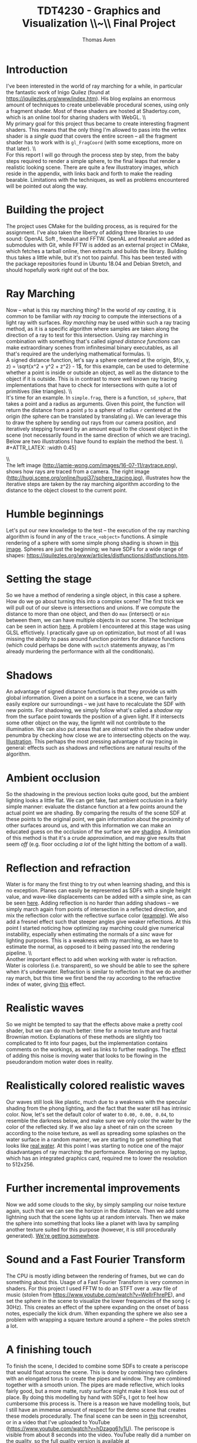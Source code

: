#+TITLE: TDT4230 - Graphics and Visualization \large \\~\\ Final Project
#+AUTHOR: Thomas Aven
#+EXPORT_FILE_NAME: thomaav_graphics_project
#+LATEX_CLASS: thomaav
#+LATEX_CLASS_OPTIONS: [abstract=off,oneside]
#+OPTIONS: toc:nil
#+OPTIONS: ^:nil
#+OPTIONS: num:nil

#+BIND: org-latex-prefer-user-labels t

* Introduction
I've been interested in the world of ray marching for a while, in
particular the fantastic work of Inigo Quilez (found at
https://iquilezles.org/www/index.htm). His blog explains an enormous
amount of techniques to create unbelievable procedural scenes, using
only a fragment shader. Most of these shaders are hosted at
Shadertoy.com, which is an online tool for sharing shaders with WebGL.
\\\\
My primary goal for this project thus became to create interesting
fragment shaders. This means that the only thing I'm allowed to pass
into the vertex shader is a /single quad/ that covers the
entire screen -- all the fragment shader has to work with is
~gl_FragCoord~ (with some exceptions, more on that later).
\\\\
For this report I will go through the process step by step, from the
baby steps required to render a simple sphere, to the final leaps that
render a realistic looking scene. There are quite a few illustratory
images, which reside in the appendix, with links back and forth to
make the reading bearable. Limitations with the techniques, as well as
problems encountered will be pointed out along the way.

* Building the project
The project uses CMake for the building process, as is required for
the assignment. I've also taken the liberty of adding three libraries
to use sound: OpenAL Soft , freealut and FFTW. OpenAL and freealut are
added as submodules with Git, while FFTW is added as an external
project in CMake, which fetches a tarball online, then extracts and
builds the library. Building thus takes a little while, but it's not
too painful. This has been tested with the package repositories found
in Ubuntu 18.04 and Debian Stretch, and should hopefully work right
out of the box.

* Ray Marching
Now -- what is this ray marching thing? In the world of /ray casting/,
it is common to be familiar with /ray tracing/ to compute the
intersections of a light ray with surfaces. /Ray marching/ may be used
within such a ray tracing method, as it is a specific algorithm where
samples are taken along the direction of a ray to test for this
intersection. Using ray marching in combination with something that's
called /signed distance functions/ can make extraordinary
scenes from infinitesimal binary executables, as all that's required
are the underlying mathematical formulas.
\\\\
A signed distance function, let's say a sphere centered at the origin,
$f(x, y, z) = \sqrt{x^2 + y^2 + z^2} - 1$, for this example, can be
used to determine whether a point is inside or outside an object, as
well as the distance to the object if it is outside. This is in
contrast to more well known ray tracing implementations that have to
check for intersections with quite a lot of primitives (like
triangles).
\\\\
It's time for an example. In ~simple.frag~, there is a function,
~sd_sphere~, that takes a point and a radius as arguments. Given this
point, the function will return the distance from a point ~p~ to a
sphere of radius ~r~ centered at the origin (the sphere can be
translated by translating ~p~). We can leverage this to draw the
sphere by sending out rays from our camera position, and iteratively
stepping forward by an amount equal to the closest object in the scene
(not necessarily found in the same direction of which we are
tracing). Below are two illustrations I have found to explain the
method the best.
\\\\
#+ATTR_LATEX: :width 0.45\textwidth
[[./img/raytrace.png]]
$\hspace{35pt}$
#+ATTR_LATEX: :width 0.45\textwidth
[[./img/sphere_tracing.jpg]]
\\\\
The left image (http://jamie-wong.com/images/16-07-11/raytrace.png),
shows how rays are traced from a camera. The right image
(http://hugi.scene.org/online/hugi37/sphere_tracing.jpg), illustrates
how the iterative steps are taken by the ray marching algorithm
according to the distance to the object closest to the current point.

* Humble beginnings
<<sec:beginnings>>
Let's put our new knowledge to the test -- the execution of the ray
marching algorithm is found in any of the ~trace_<object>~
functions. A simple rendering of a sphere with some simple phong
shading is shown in [[fig:simplesphere][this image]]. Spheres are just the beginning; we
have SDFs for a wide range of shapes:
https://iquilezles.org/www/articles/distfunctions/distfunctions.htm.

* Setting the stage
<<sec:creatingascene>>
So we have a method of rendering a single object, in this case a
sphere. How do we go about turning this into a complex scene? The
first trick we will pull out of our sleeve is intersections and
unions. If we compute the distance to more than one object, and then
do ~max~ (intersect) or ~min~ between them, we can have multiple
objects in our scene. The technique can be seen in action [[fig:union][here]]. A
problem I encountered at this stage was using GLSL effictively. I
practically gave up on optimization, but most of all I was missing the
ability to pass around function pointers for distance functions (which
could perhaps be done with ~switch~ statements anyway, as I'm already
murdering the performance with all the conditionals).

* Shadows
<<sec:shadows>> An advantage of signed distance functions is that they
provide us with global information. Given a point on a surface in a
scene, we can fairly easily explore our surroundings -- we just have
to recalculate the SDF with new points. For shadowing, we simply
follow what's called a /shadow ray/ from the surface point towards the
position of a given light. If it intersects some other object on the
way, the ligmht will not contribute to the illumination. We can also
put areas that are /almost/ within the shadow under penumbra by
checking how close we are to intersecting objects on the
way. [[fig:penumbra][Illustration]]. This perhaps the most pressing advantage of ray
tracing in general: effects such as shadows and reflections are
natural results of the algorithm.

* Ambient occlusion
<<sec:ao>>
So the shadowing in the previous section looks quite good, but the
ambient lighting looks a little flat. We can get fake, fast ambient
occlusion in a fairly simple manner: evaluate the distance function at
a few points around the actual point we are shading. By comparing the
results of the scene SDF at these points to the original point, we
gain information about the proximity of other surfaces around us, and
with this information we can make an educated guess on the occlusion
of the surface we are [[fig:ao][shading]]. A limitation of this method is that
it's a crude approximation, and may give results that seem /off/
(e.g. floor occluding /a lot/ of the light hitting the bottom of a
wall).

* Reflection and refraction
<<sec:water>>
Water is for many the first thing to try out when learning shading,
and this is no exception. Planes can easily be represented as SDFs
with a single height value, and wave-like displacements can be added
with a simple sine, as can be seen [[fig:simplewater][here]]. Adding reflection is no
harder than adding shadows -- we simply march again from points of
intersection in a reflected direction, and mix the reflection color
with the reflective surface color ([[fig:reflection][example]]). We also add a fresnel
effect such that steeper angles give weaker reflections. At this point
I started noticing how optimizing ray marching could give numerical
instability, especially when estimating the normals of a /sinc/ wave
for lighting purposes. This is a weakness with ray marching, as we
have to estimate the normal, as opposed to it being passed into the
rendering pipeline.
\\\\
Another important effect to add when working with water is
refraction. Water is colorless (i.e. transparent), so we should be
able to see the sphere when it's underwater. Refraction is similar to
reflection in that we do another ray march, but this time we first
bend the ray according to the refractive index of water, giving
[[fig:refraction][this]] effect.

* Realistic waves
<<sec:realisticwaves>>
So we might be tempted to say that the effects above make a pretty
cool shader, but we can do much better: time for a noise texture and
fractal Brownian motion. Explanations of these methods are slightly
too complicated to fit into four pages, but the implementation
contains comments on the workings, as well as links to further
readings. The [[fig:noise][effect]] of adding this noise is moving water that
looks to be flowing in the pseudorandom motion water does in reality.

* Realistically colored realistic waves
<<sec:realisticcolor>>
Our waves still look like plastic, much due to a weakness with the
specular shading from the phong lighting, and the fact that the water
still has intrinsic color. Now, let's set the default color of water
to ~0.00, 0.00, 0.04~, to resemble the darkness below, and make sure
we only color the water by the color of the reflected sky. If we also
lay a sheet of rain on the screen according to the noise texture, as
well as spreading some splashes on the water surface in a random
manner, we are starting to get something that looks like [[fig:okwater][real
water]]. At this point I was starting to notice one of the major
disadvantages of ray marching: the performance. Rendering on my
laptop, which has an integrated graphics card, required me to lower
the resolution to 512x256.

* Further incremental improvements
<<sec:furtherimprovements>>
Now we add some clouds to the sky, by simply sampling our noise
texture again, such that we can see the horizon in the distance. Then
we add some lightning such that the scene lights up at random
intervals. Then we make the sphere into something that looks like a
planet with lava by sampling another texture suited for this purpose
(however, it is still procedurally generated). [[fig:improvements][We're getting
somewhere]].

* Sound and a Fast Fourier Transform
<<sec:sound>>
The CPU is mostly idling between the rendering of frames, but we can
do something about this. Usage of a Fast Fourier Transform is very
common in shaders. For this project I used FFTW to do an STFT over a
.wav file of music (stolen from
https://www.youtube.com/watch?v=WeIIrFhrePE), and set the sphere in
the scene to visualize the lower frequencies of the song (<
30Hz). This creates an effect of the sphere expanding on the onset of
bass notes, especially the kick drum. When expanding the sphere we
also see a problem with wrapping a square texture around a sphere --
the poles stretch a lot.

* A finishing touch
<<sec:periscope>>
To finish the scene, I decided to combine some SDFs to create a
periscope that would float across the scene. This is done by combining
two cylinders with an elongated torus to create the pipes and
window. They are combined together with a smooth union. The pipes are
made reflective, which looks fairly good, but a more matte, rusty
surface might make it look less out of place. By doing this modelling
by hand with SDFs, I got to feel how cumbersome this process is. There
is a reason we have modelling tools, but I still have an immense
amount of respect for the demo scene that creates these models
procedurally. The final scene can be seen in [[fig:finalscene][this]] screenshot, or in a
video that I've uploaded to YouTube
(https://www.youtube.com/watch?v=hDzagq61y1U). The periscope is
visible from about 8 seconds into the video. YouTube really did a
number on the quality, so the full quality version is available at
http://folk.ntnu.no/thomaav/graphics/shader.mp4 (recommended version
-- try with VLC or Chrome, the new Firefox wouldn't play the file).

$\pagebreak$
* Hide figure numbeirng :noexport:
#+BEGIN_SRC emacs_lisp
 (require 'ox)
 (defun remove-figure-numbering (contents backend info)
   (when (eq backend 'latex)
     (replace-regexp-in-string "\\\\caption"
                               "\\\\caption*" contents)))

 (add-to-list 'org-export-filter-final-output-functions #'remove-figure-numbering)
#+END_SRC

* Appendix A - Images
#+CAPTION: A simple ray marched sphere. [[sec:beginnings][Back to section.]]
#+NAME: fig:simplesphere
#+ATTR_LATEX: :width 0.51\textwidth
[[./img/simplesphere.png]]

#+CAPTION: The union between a sphere and a cube. [[sec:creatingascene][Back to section.]]
#+NAME: fig:union
#+ATTR_LATEX: :width 0.51\textwidth
[[./img/union.png]]

#+CAPTION: Penumbra shadowing in action. The left image has a ~k~-value of only 2, while the right image has a value of 128. [[sec:shadows][Back to section.]]
#+NAME: fig:penumbra
#+ATTR_LATEX: :width 0.99\textwidth
[[./img/penumbra.png]]

#+CAPTION: Ambient occlusion. Notice how some edges of the box are occluded by the floor. [[sec:ao][Back to section]].
#+NAME: fig:ao
#+ATTR_LATEX: :width 0.99\textwidth
[[./img/ao.png]]

#+CAPTION: Very simple water shader in action, a gif can be found here: http://folk.ntnu.no/thomaav/graphics/simplewater.gif. [[sec:water][Back to section]].
#+NAME: fig:simplewater
#+ATTR_LATEX: :width 0.99\textwidth
[[./img/simplewater.png]]

#+CAPTION: Reflection on the water surface, gif found at: http://folk.ntnu.no/thomaav/graphics/reflection.gif. [[sec:water][Back to section]].
#+NAME: fig:reflection
#+ATTR_LATEX: :width 0.99\textwidth
[[./img/reflection.png]]

#+CAPTION: Refractive water surface. http://folk.ntnu.no/thomaav/graphics/refraction.gif. [[sec:water][Back to section]].
#+NAME: fig:refraction
#+ATTR_LATEX: :width 0.99\textwidth
[[./img/refraction.png]]

#+CAPTION: Water surface that is displaced with fBm. http://folk.ntnu.no/thomaav/graphics/noise.gif. [[sec:realisticwaves][Back to section]].
#+NAME: fig:noise
#+ATTR_LATEX: :width 0.99\textwidth
[[./img/noise.png]]

#+CAPTION: More realistic coloring of the water. http://folk.ntnu.no/thomaav/graphics/okwater.gif. [[sec:realisticcolor][Back to section]].
#+NAME: fig:okwater
#+ATTR_LATEX: :width 0.99\textwidth
[[./img/okwater.png]]

#+CAPTION: Further improvements on the scene. Includes procedurally texturing the sphere and adding clouds and lightning. [[sec:furtherimprovements][Back to section]].
#+NAME: fig:improvements
#+ATTR_LATEX: :width 0.99\textwidth
[[./img/improvements.png]]

#+CAPTION: The final scene -- with the periscope visible in the lower right. The video is found at https://www.youtube.com/watch?v=hDzagq61y1U or http://folk.ntnu.no/thomaav/graphics/shader.mp4. [[sec:periscope][Back to section]].
#+NAME: fig:finalscene
#+ATTR_LATEX: :width 0.99\textwidth
[[./img/finalscene.png]]

